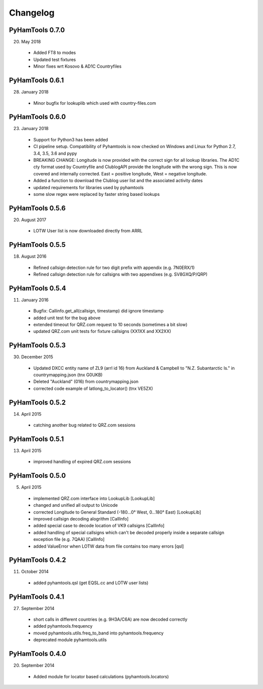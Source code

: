 Changelog
---------

PyHamTools 0.7.0
================

20. May 2018
 * Added FT8 to modes
 * Updated test fixtures
 * Minor fixes wrt Kosovo & AD1C Countryfiles


PyHamTools 0.6.1
================

28. January 2018
 * Minor bugfix for lookuplib which used with country-files.com


PyHamTools 0.6.0
================

23. January 2018

 * Support for Python3 has been added
 * CI pipeline setup. Compatibility of Pyhamtools is now checked on Windows and
   Linux for Python 2.7, 3.4, 3.5, 3.6 and pypy
 * BREAKING CHANGE: Longitude is now provided with the correct sign for all
   lookup libraries. The AD1C cty format used by Countryfile and ClublogAPI
   provide the longitude with the wrong sign. This is now covered and internally
   corrected. East = positive longitude, West = negative longitude.
 * Added a function to download the Clublog user list and the associated activity dates
 * updated requirements for libraries used by pyhamtools
 * some slow regex were replaced by faster string based lookups


PyHamTools 0.5.6
================

20. August 2017

 * LOTW User list is now downloaded directly from ARRL



PyHamTools 0.5.5
================

18. August 2016

 * Refined callsign detection rule for two digit prefix with appendix (e.g. 7N0ERX/1)
 * Refined callsign detection rule for callsigns with two appendixes (e.g. SV8GXQ/P/QRP)



PyHamTools 0.5.4
================

11. January 2016

 * Bugfix: Callinfo.get_all(callsign, timestamp) did ignore timestamp
 * added unit test for the bug above
 * extended timeout for QRZ.com request to 10 seconds (sometimes a bit slow)
 * updated QRZ.com unit tests for fixture callsigns (XX1XX and XX2XX)


PyHamTools 0.5.3
================

30. December 2015

 * Updated DXCC entity name of ZL9 (arrl id 16) from Auckland & Campbell to "N.Z. Subantarctic Is." in countrymapping.json (tnx G0UKB)
 * Deleted "Auckland" (016) from countrymapping.json
 * corrected code example of latlong_to_locator() (tnx VE5ZX)

PyHamTools 0.5.2
================

14. April 2015

 * catching another bug related to QRZ.com sessions



PyHamTools 0.5.1
================

13. April 2015

 * improved handling of expired QRZ.com sessions


PyHamTools 0.5.0
================

5. April 2015

 * implemented QRZ.com interface into LookupLib [LookupLib]

 * changed and unified all output to Unicode

 * corrected Longitude to General Standard (-180...0° West, 0...180° East) [LookupLib]

 * improved callsign decoding alogrithm [CallInfo]

 * added special case to decode location of VK9 callsigns [CallInfo]

 * added handling of special callsigns which can't be decoded properly inside a separate callsign exception file (e.g. 7QAA) [CallInfo]

 * added ValueError when LOTW data from file contains too many errors [qsl]


PyHamTools 0.4.2
================

11. October 2014

 * added pyhamtools.qsl (get EQSL.cc and LOTW user lists)

PyHamTools 0.4.1
================

27. September 2014

 * short calls in different countries (e.g. 9H3A/C6A) are now decoded correctly

 * added pyhamtools.frequency

 * moved pyhamtools.utils.freq_to_band into pyhamtools.frequency

 * deprecated module pyhamtools.utils

PyHamTools 0.4.0
================

20. September 2014

 * Added module for locator based calculations (pyhamtools.locators)
